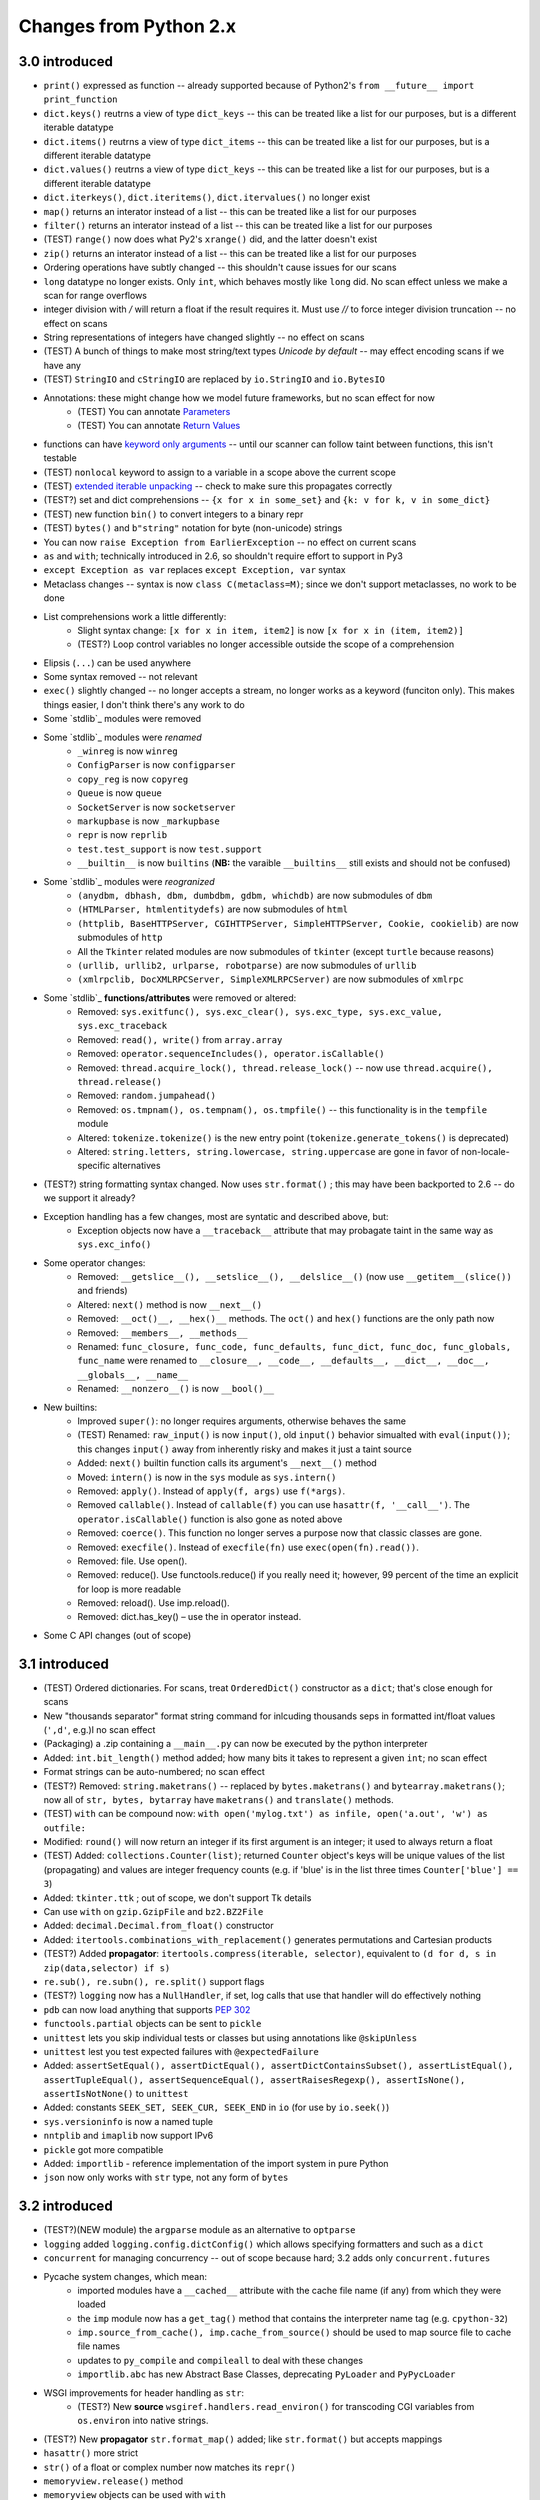 Changes from Python 2.x
------------------------------------------------------------------------------

3.0 introduced
~~~~~~~~~~~~~~~~~~~~~~~~~~~~~~~~~~~~~~~~~~~~~~~~~~~~~~~~~~~~~~~~~~~~~~~~~~~~~~

* ``print()`` expressed as function -- already supported because of Python2's ``from __future__ import print_function``
* ``dict.keys()`` reutrns a view of type ``dict_keys`` -- this can be treated like a list for our purposes, but is a different iterable datatype
* ``dict.items()`` reutrns a view of type ``dict_items`` -- this can be treated like a list for our purposes, but is a different iterable datatype
* ``dict.values()`` reutrns a view of type ``dict_keys`` -- this can be treated like a list for our purposes, but is a different iterable datatype
* ``dict.iterkeys()``, ``dict.iteritems()``, ``dict.itervalues()`` no longer exist
* ``map()`` returns an interator instead of a list -- this can be treated like a list for our purposes
* ``filter()`` returns an interator instead of a list -- this can be treated like a list for our purposes
* (TEST) ``range()`` now does what Py2's ``xrange()`` did, and the latter doesn't exist
* ``zip()`` returns an interator instead of a list -- this can be treated like a list for our purposes
* Ordering operations have subtly changed -- this shouldn't cause issues for our scans
* ``long`` datatype no longer exists. Only ``int``, which behaves mostly like ``long`` did. No scan effect unless we make a scan for range overflows
* integer division with `/` will return a float if the result requires it. Must use `//` to force integer division truncation -- no effect on scans
* String representations of integers have changed slightly -- no effect on scans
* (TEST) A bunch of things to make most string/text types *Unicode by default* -- may effect encoding scans if we have any
* (TEST) ``StringIO`` and ``cStringIO`` are replaced by ``io.StringIO`` and ``io.BytesIO``
* Annotations: these might change how we model future frameworks, but no scan effect for now
    * (TEST) You can annotate `Parameters <https://www.python.org/dev/peps/pep-3107/#parameters>`_
    * (TEST) You can annotate `Return Values <https://www.python.org/dev/peps/pep-3107/#return-values>`_
* functions can have `keyword only arguments <https://www.python.org/dev/peps/pep-3102/>`_ -- until our scanner can follow taint between functions, this isn't testable
* (TEST) ``nonlocal`` keyword to assign to a variable in a scope above the current scope
* (TEST) `extended iterable unpacking <http://www.python.org/dev/peps/pep-3132>`_ -- check to make sure this propagates correctly
* (TEST?) set and dict comprehensions -- ``{x for x in some_set}`` and ``{k: v for k, v in some_dict}``
* (TEST) new function ``bin()`` to convert integers to a binary repr
* (TEST) ``bytes()`` and ``b"string"`` notation for byte (non-unicode) strings
* You can now ``raise Exception from EarlierException`` -- no effect on current scans
* ``as`` and ``with``; technically introduced in 2.6, so shouldn't require effort to support in Py3
* ``except Exception as var`` replaces ``except Exception, var`` syntax
* Metaclass changes -- syntax is now ``class C(metaclass=M)``; since we don't support metaclasses, no work to be done
* List comprehensions work a little differently:
	* Slight syntax change: ``[x for x in item, item2]`` is now ``[x for x in (item, item2)]``
	* (TEST?) Loop control variables no longer accessible outside the scope of a comprehension
* Elipsis (``...``) can be used anywhere
* Some syntax removed -- not relevant
* ``exec()`` slightly changed -- no longer accepts a stream, no longer works as a keyword (funciton only). This makes things easier, I don't think there's any work to do
* Some `stdlib`_ modules were removed
* Some `stdlib`_ modules were *renamed*
	* ``_winreg`` is now ``winreg``
	* ``ConfigParser`` is now ``configparser``
	* ``copy_reg`` is now ``copyreg``
	* ``Queue`` is now ``queue``
	* ``SocketServer`` is now ``socketserver``
	* ``markupbase`` is now ``_markupbase``
	* ``repr`` is now ``reprlib``
	* ``test.test_support`` is now ``test.support``
	* ``__builtin__`` is now ``builtins`` (**NB:** the varaible ``__builtins__`` still exists and should not be confused)
* Some `stdlib`_ modules were *reogranized*
	* ``(anydbm, dbhash, dbm, dumbdbm, gdbm, whichdb)`` are now submodules of ``dbm``
	* ``(HTMLParser, htmlentitydefs)`` are now submodules of ``html``
	* ``(httplib, BaseHTTPServer, CGIHTTPServer, SimpleHTTPServer, Cookie, cookielib)`` are now submodules of ``http``
	* All the ``Tkinter`` related modules are now submodules of ``tkinter`` (except ``turtle`` because reasons)
	* ``(urllib, urllib2, urlparse, robotparse)`` are now submodules of ``urllib``
	* ``(xmlrpclib, DocXMLRPCServer, SimpleXMLRPCServer)`` are now submodules of ``xmlrpc``
* Some `stdlib`_ **functions/attributes** were removed or altered:
	* Removed: ``sys.exitfunc(), sys.exc_clear(), sys.exc_type, sys.exc_value, sys.exc_traceback``
	* Removed: ``read(), write()`` from ``array.array``
	* Removed: ``operator.sequenceIncludes(), operator.isCallable()``
	* Removed: ``thread.acquire_lock(), thread.release_lock()`` -- now use ``thread.acquire(), thread.release()``
	* Removed: ``random.jumpahead()``
	* Removed: ``os.tmpnam(), os.tempnam(), os.tmpfile()`` -- this functionality is in the ``tempfile`` module
	* Altered: ``tokenize.tokenize()`` is the new entry point (``tokenize.generate_tokens()`` is deprecated)
	* Altered: ``string.letters, string.lowercase, string.uppercase`` are gone in favor of non-locale-specific alternatives
* (TEST?) string formatting syntax changed. Now uses ``str.format()`` ; this may have been backported to 2.6 -- do we support it already?
* Exception handling has a few changes, most are syntatic and described above, but:
	* Exception objects now have a ``__traceback__`` attribute that may probagate taint in the same way as ``sys.exc_info()``
* Some operator changes:
	* Removed: ``__getslice__(), __setslice__(), __delslice__()`` (now use ``__getitem__(slice())`` and friends)
	* Altered: ``next()`` method is now ``__next__()``
	* Removed: ``__oct()__, __hex()__`` methods. The ``oct()`` and ``hex()`` functions are the only path now
	* Removed: ``__members__, __methods__``
	* Renamed: ``func_closure, func_code, func_defaults, func_dict, func_doc, func_globals, func_name`` were renamed to ``__closure__, __code__, __defaults__, __dict__, __doc__, __globals__, __name__``
	* Renamed: ``__nonzero__()`` is now ``__bool()__``
* New builtins:
	* Improved ``super()``: no longer requires arguments, otherwise behaves the same
	* (TEST) Renamed: ``raw_input()`` is now ``input()``, old ``input()`` behavior simualted with ``eval(input())``; this changes ``input()`` away from inherently risky and makes it just a taint source
	* Added: ``next()`` builtin function calls its argument's ``__next__()`` method
	* Moved: ``intern()`` is now in the ``sys`` module as ``sys.intern()``
	* Removed: ``apply()``. Instead of ``apply(f, args)`` use ``f(*args)``.
	* Removed ``callable()``. Instead of ``callable(f)`` you can use ``hasattr(f, '__call__')``. The ``operator.isCallable()`` function is also gone as noted above
	* Removed: ``coerce()``. This function no longer serves a purpose now that classic classes are gone.
	* Removed: ``execfile()``. Instead of ``execfile(fn)`` use ``exec(open(fn).read())``.
	* Removed: file. Use open().
	* Removed: reduce(). Use functools.reduce() if you really need it; however, 99 percent of the time an explicit for loop is more readable
	* Removed: reload(). Use imp.reload().
	* Removed: dict.has_key() – use the in operator instead.
* Some C API changes (out of scope)

3.1 introduced
~~~~~~~~~~~~~~~~~~~~~~~~~~~~~~~~~~~~~~~~~~~~~~~~~~~~~~~~~~~~~~~~~~~~~~~~~~~~~~

* (TEST) Ordered dictionaries. For scans, treat ``OrderedDict()`` constructor as a ``dict``; that's close enough for scans
* New "thousands separator" format string command for inlcuding thousands seps in formatted int/float values (``',d'``, e.g.)l no scan effect
* (Packaging) a .zip containing a ``__main__.py`` can now be executed by the python interpreter
* Added: ``int.bit_length()`` method added; how many bits it takes to represent a given ``int``; no scan effect
* Format strings can be auto-numbered; no scan effect
* (TEST?) Removed: ``string.maketrans()`` -- replaced by ``bytes.maketrans()`` and ``bytearray.maketrans()``; now all of ``str, bytes, bytarray`` have ``maketrans()`` and ``translate()`` methods.
* (TEST) ``with`` can be compound now: ``with open('mylog.txt') as infile, open('a.out', 'w') as outfile:``
* Modified: ``round()`` will now return an integer if its first argument is an integer; it used to always return a float
* (TEST) Added: ``collections.Counter(list)``; returned ``Counter`` object's keys will be unique values of the list (propagating) and values are integer frequency counts (e.g. if 'blue' is in the list three times ``Counter['blue'] == 3``)
* Added: ``tkinter.ttk`` ; out of scope, we don't support Tk details
* Can use ``with`` on ``gzip.GzipFile`` and ``bz2.BZ2File``
* Added: ``decimal.Decimal.from_float()`` constructor
* Added: ``itertools.combinations_with_replacement()`` generates permutations and Cartesian products
* (TEST?) Added **propagator**: ``itertools.compress(iterable, selector)``, equivalent to ``(d for d, s in zip(data,selector) if s)``
* ``re.sub(), re.subn(), re.split()`` support flags
* (TEST?) ``logging`` now has a ``NullHandler``, if set, log calls that use that handler will do effectively nothing
* ``pdb`` can now load anything that supports `PEP 302 <http://www.python.org/dev/peps/pep-0302>`_
* ``functools.partial`` objects can be sent to ``pickle``
* ``unittest`` lets you skip individual tests or classes but using annotations like ``@skipUnless``
* ``unittest`` lest you test expected failures with ``@expectedFailure``
* Added: ``assertSetEqual(), assertDictEqual(), assertDictContainsSubset(), assertListEqual(), assertTupleEqual(), assertSequenceEqual(), assertRaisesRegexp(), assertIsNone(), assertIsNotNone()`` to ``unittest``
* Added: constants ``SEEK_SET, SEEK_CUR, SEEK_END`` in ``io`` (for use by ``io.seek()``)
* ``sys.versioninfo`` is now a named tuple
* ``nntplib`` and ``imaplib`` now support IPv6
* ``pickle`` got more compatible
* Added: ``importlib`` - reference implementation of the import system in pure Python
* ``json`` now only works with ``str`` type, not any form of ``bytes``

3.2 introduced
~~~~~~~~~~~~~~~~~~~~~~~~~~~~~~~~~~~~~~~~~~~~~~~~~~~~~~~~~~~~~~~~~~~~~~~~~~~~~~

* (TEST?)(NEW module) the ``argparse`` module as an alternative to ``optparse``
* ``logging`` added ``logging.config.dictConfig()`` which allows specifying formatters and such as a ``dict``
* ``concurrent`` for managing concurrency -- out of scope because hard; 3.2 adds only ``concurrent.futures``
* Pycache system changes, which mean:
	* imported modules have a ``__cached__`` attribute with the cache file name (if any) from which they were loaded
	* the ``imp`` module now has a ``get_tag()`` method that contains the interpreter name tag (e.g. ``cpython-32``)
	* ``imp.source_from_cache(), imp.cache_from_source()`` should be used to map source file to cache file names
	* updates to ``py_compile`` and ``compileall`` to deal with these changes
	* ``importlib.abc`` has new Abstract Base Classes, deprecating ``PyLoader`` and ``PyPycLoader``
* WSGI improvements for header handling as ``str``:
	* (TEST?) New **source** ``wsgiref.handlers.read_environ()`` for transcoding CGI variables from ``os.environ`` into native strings.
* (TEST?) New **propagator** ``str.format_map()`` added; like ``str.format()`` but accepts mappings
* ``hasattr()`` more strict
* ``str()`` of a float or complex number now matches its ``repr()``
* ``memoryview.release()`` method
* ``memoryview`` objects can be used with ``with``
* can now delete a name from the namespace even if was previously used in a nested block
* C structures are now named tuples, e.g. ``os.stat(), time.gmtime(), sys.version_info`` all return classes that work like named tuples
* ``PTYHONWARNINGS`` env var as substitute for ``-W`` command line flag
* ``ResourceWarning`` added
* ``range.count()`` and ``range.index()``
* ``callable()`` is back -- returns a boolean
* non-ASCII support for imports
* Module changes:
	* Updates to ``email``:
		* ``message_from_bytes(), message_from_binary_file(), BytesFeedParser, BytesParser`` -- new **sources**
		* better encoding handling
		* ``BytesGenerator`` class -- ???
		* ``smtplib.SMTP`` class accepts these byte strings for ``sendmail()``
		* ``smtplib.SMTP.send_message`` accepts a ``email.Message`` object
	* Updates to ``xml.etree.ElementTree``:
		* Added: ``xml.etree.ElementTree.fromstringlist()`` which builds an XML document from a sequence of fragments
		* Added: ``xml.etree.ElementTree.register_namespace()`` for registering a global namespace prefix
		* Added: ``xml.etree.ElementTree.tostringlist()`` for string representation including all sublists
		* Added: ``xml.etree.ElementTree.Element.extend()`` for appending a sequence of zero or more elements
		* Added: ``xml.etree.ElementTree.Element.iterfind()`` searches an element and subelements
		* Added: ``xml.etree.ElementTree.Element.itertext()`` creates a text iterator over an element and its subelements
		* Added: ``xml.etree.ElementTree.TreeBuilder.end()`` closes the current element
		* Added: ``xml.etree.ElementTree.TreeBuilder.doctype()`` handles a doctype declaration
	* Updates to ``functools``
		* Added: ``@functools.lru_cache()`` decorator for caching results:
			* injects ``cache_info(), cache_clear()`` methods on the decorated function
		* Modified: ``@functools.wraps()`` now injects a ``__wrapped__`` attributed
		* Added: ``@functools.total_ordering()``; will auto-create comparison methods based on defining complements. E.g. if ``.__eq__`` and ``.__lt__`` are defined, it can inject ``__le__, __gt__, __ge__``
		* (???) Added: ``functools.cmp_to_key()`` 
	* Updates to ``itertools``:
		* Added: ``accumulate()``
	* Updates to ``collections``:
		* Added: ``collections.Counter.subtract()``
		* (TEST?) Added new **propagator**: ``collections.OrderedDict.move_to_end()``
		* Added: ``collections.deque.count()`` and ``collections.deque.reverse()``
	* Updates to ``threading``:
		* Added: ``Barrier`` class for making multiple threads wait
	* Updates to ``datetime`` and ``time``:
		* Added: ``datetime.timezone`` type
	* Updates to ``math``:
		* Added: ``isfinite(), expm1(), erf(), erfc(), gamma(), lgamma()``
	* Updates to ``abc``:
		* Added: ``@abc.abstractclassmethod`` decorator that requires a given class method to be implemented
		* Added: ``@abc.abstractstaticmethod`` deocrator that requires a given static method to be implemented
	* Updates to ``io``:
		* Added: ``io.BytesIO.getbuffer()`` -- provides an editable view of data without making a copy
	* Updates to ``reprlib``:
		* Added: ``@reprlib.recursive_repr``
	* Updates to ``csv``:
		* Added: dialect ``unix_dialect`` using ``dialect='unix'`` in constructors
		* Added new **sink**: ``csv.DictWriter.writeheader()`` to write a header row  (but maybe no risk we care about?)
	* Updates to ``contextlib``:
		* Added: |ContextDecorator|_, a class you can extend to make a decorator that also works as a context manager
		* Added: ``@contextmanager`` which implements ``ContextDecorator``
	* Updates to ``decimal``:
		* ``decimal.Decimal.from_float()`` is deprecated, constructor now can take a float
	* Updates to ``fractions``:
		* ``fractions.Fraction.from_decimal(), fractions.Fraction.from_float()`` are deprecated, constructor now takes a float
	* Updates to ``ftp``:
		* context managers used to auto-close connections as needed
	* Updates to ``gzip`` and ``zipfile``:
		* Modified: ``gzip.GzipFile`` inherits ``io.BufferedIOBase`` and adds a ``peek()`` method
		* Added new **propagator**: ``gzip.compress(), gzip.decompress()`` for in-memory compression/decompression
	* Updates to ``ast``:
		* (TEST?) Added: ``ast.literal_eval()`` -- claims to be a secure replacement for ``eval()``
	* Updates to ``os``:
		* Added new **cleanser**: ``fsencode()`` -- encodes filesystem paths for the current environ
		* Added new **propagator**: ``fsdecode()`` -- encodes/decodes filesystem paths for the current environ
		* Added new **source**: ``getenvb(), environb`` -- function, attribute that contains byte version of ENV vars
	* Updates to ``shutil``:
		* Added: archive support, mainly ``make_archive()`` (a new **sink**, no CWE) and ``unpack_archive()`` (a new **source**)	
	* Updates to ``sqlite3``:
		* Added new **risky** functions:  ``sqlite3.Connection.enable_load_extension()`` and ``sqlite3.Connection.load_extension()`` -- they load ``.so`` files; intent is to load SQLite extensions
	* New module ``html``:
		* Added new **cleanser**: ``escape()``
	* MORE TO DO

3.3 introduced
~~~~~~~~~~~~~~~~~~~~~~~~~~~~~~~~~~~~~~~~~~~~~~~~~~~~~~~~~~~~~~~~~~~~~~~~~~~~~~

* (???) ``yeild from`` for `generator delegation <https://docs.python.org/3.3/whatsnew/3.3.html#pep-380>`_
* Restored ``u'string'`` syntax for ``str`` objects
* Changed `IO Exception heirarchy <file:///Users/dmeyer/Documents/code-veracode/python3-api/sdoc/3.3/whatsnew/3.3.html#pep-3151>`_
* Security improvement: hash randomization is on by default
* Virtual environments added
* (PACKAGING) Added implicit namespace packages (see `PEP 420 <https://www.python.org/dev/peps/pep-0420/>`_); short version: you don't need to have an ``__init__.py`` in every circumstance; ``directory/foo.py`` can be loaded with ``import directory.foo`` as just a module
* Unicode code-point support is now complete, all unicode chars are acceptable inside a ``str``
	* indexes and ``len()`` and the like now properly work on *characters* not *bytes*; e.g. a multi-byte char not in the Basic Multilingual Plane (BMP) will have a ``len`` of ``1``
* Exception chain display can be supressed with ``raise Exception from None``
* Functions and class objects now have a ``__qualname__`` attribute that gives the full name of the object relative to the module where they're defined (see `PEP 3155 <file:///Users/dmeyer/Documents/code-veracode/python3-api/sdoc/3.3/whatsnew/3.3.html#pep-3155-qualified-name-for-classes-and-functions>`_)
* (TEST?) Added **propagator**: ``list.copy()`` and ``bytearray.copy()``
* Added ``list.clear(), bytearray.clear()`` that empty the data structures
* Raw byte literals can be ``rb"bytes"`` and not *just* ``br"bytes"``
* Modified: ``open()`` has an ``opener`` parameter that takes a callable to return the underlying file descriptor. This has an effect on control flow
* ``print()`` has a ``flush`` keyword to force stream flush
* ``str`` now has a ``casefold()`` method for case folding
* Module changes:
	* New modules:
		* Added: ``faulthandler`` (helps debugging low-level crashes)
		* Added: ``ipaddress`` (high-level objects representing IP addresses and masks)
		* Added: ``lzma`` (compress data using the XZ / LZMA algorithm)
		* Added: ``unittest.mock`` (replace parts of your system under test with mock objects)
		* Added: ``venv`` (Python virtual environments, as in the popular virtualenv package)
	* Changes to ``inspect``:
		* Added: ``inspect.signature()`` to inespect callables; added objects ``inspect.Signature, inspect.Parameter, inspect.BoundArguments`` to support this
	* MORE TO DO

3.4 introduced
~~~~~~~~~~~~~~~~~~~~~~~~~~~~~~~~~~~~~~~~~~~~~~~~~~~~~~~~~~~~~~~~~~~~~~~~~~~~~~

**NB:** more than half of Py3 webapps surveyed use this version, per `w3techs retrieved 07 June 2018 <https://w3techs.com/technologies/details/pl-python/3/all>`_

* Security imrovements:
	* Secure and interchangeable hash algorithm (PEP 456).
	* Make newly created file descriptors non-inheritable (PEP 446) to avoid leaking file descriptors to child processes.
	* New command line option for isolated mode, (issue 16499).
	* ``multiprocessing ``now has an option to avoid using os.fork on Unix. spawn and forkserver are more secure because they avoid sharing data with child processes.
	* multiprocessing child processes on Windows no longer inherit all of the parent’s inheritable handles, only the necessary ones.
	* (???) A new ``hashlib.pbkdf2_hmac()`` function provides the PKCS#5 password-based key derivation function 2 -- may be relevant if we flag proper KDF usage for password storage/etc.
	* TLSv1.1 and TLSv1.2 support for ``ssl``.
	* Retrieving certificates from the Windows system cert store support for ``ssl``.
	* Server-side SNI (Server Name Indication) support for ``ssl``.
	* The ``ssl.SSLContext`` class has a lot of improvements.
	* All modules in the standard library that support SSL now support server certificate verification, including hostname matching (``ssl.match_hostname()``) and CRLs (Certificate Revocation lists, see ``ssl.SSLContext.load_verify_locations()``).
* (???) File descriptors are marked non-inheritable on creation; could affect data flow model
* (???) Module ``__file__`` attributes (and related values) should now always contain absolute paths by default, with the sole exception of ``__main__.__file__`` when a script has been executed directly using a relative path. (Contributed by Brett Cannon in issue 18416.) -- alters the use of this attribute as a taint source for path injection flaws (makes it safer)
* Module changes:
	* New modules:
		* Added: ``asyncio``: New provisional API for asynchronous IO (PEP 3156).
		* Added: ``ensurepip``: Bootstrapping the pip installer (PEP 453).
		* Added: ``enum``: Support for enumeration types (PEP 435).
		* Added: ``pathlib``: Object-oriented filesystem paths (PEP 428).
		* Added: ``selectors``: High-level and efficient I/O multiplexing, built upon the select module primitives (part of PEP 3156).
		* Added: ``statistics``: A basic numerically stable statistics library (PEP 450).
		* Added: ``tracemalloc``: Trace Python memory allocations (PEP 454).
	* MORE TO DO

3.5 introduced
~~~~~~~~~~~~~~~~~~~~~~~~~~~~~~~~~~~~~~~~~~~~~~~~~~~~~~~~~~~~~~~~~~~~~~~~~~~~~~

* (TEST?) Coroutines with ``async`` and ``await`` syntax (`PEP 492 <file:///Users/dmeyer/Documents/code-veracode/python3-api/sdoc/3.5/whatsnew/3.5.html#whatsnew-pep-492>`_); key for modeling if we care about asynchronous models for any flaws, otherwise probably out of scope except to make sure it doesn't ruin our ability to see definitions
* Added new **operator**: ``@`` for matrix-multiplication (`PEP 465 <file:///Users/dmeyer/Documents/code-veracode/python3-api/sdoc/3.5/whatsnew/3.5.html#whatsnew-pep-465>`_); no builtins support it yet, but classes can define `` __matmul__(), __rmatmul__(), __imatmul__()`` to implement it -- may affect data flow modeling
* (???) Modified: the ``*`` and ``**`` unpacking operators can do more stuff (`PEP 448 <file:///Users/dmeyer/Documents/code-veracode/python3-api/sdoc/3.5/whatsnew/3.5.html#whatsnew-pep-448>`_) -- not sure if this has an impact on scans
* Added: ``bytes, bytearray, memoryview`` all have a ``hex()`` method to represent bytes as a string of hexadecimal codes
* Added: generators now have attribute ``gi_yieldfrom`` which returns the object being iterated by ``yield`` -- maybe a new propagator?
* Added new **sink**: ``os.scandir()`` for directory traversal, new sink for dir traversal issues (maybe?)
* Added new **sink**: ``subprocess.run()``, new sink for OS command injection if only one positional argument and it's tainted
* SSLv3 now disabled in stdlib by default
* Module changes:
	* MORE TO DO

3.6 introduced
~~~~~~~~~~~~~~~~~~~~~~~~~~~~~~~~~~~~~~~~~~~~~~~~~~~~~~~~~~~~~~~~~~~~~~~~~~~~~~




.. |ContextDecorator| replace:: ``ContextDecorator``
.. _ContextDecorator: https://docs.python.org/3.2/library/contextlib.html#contextlib.ContextDecorator

